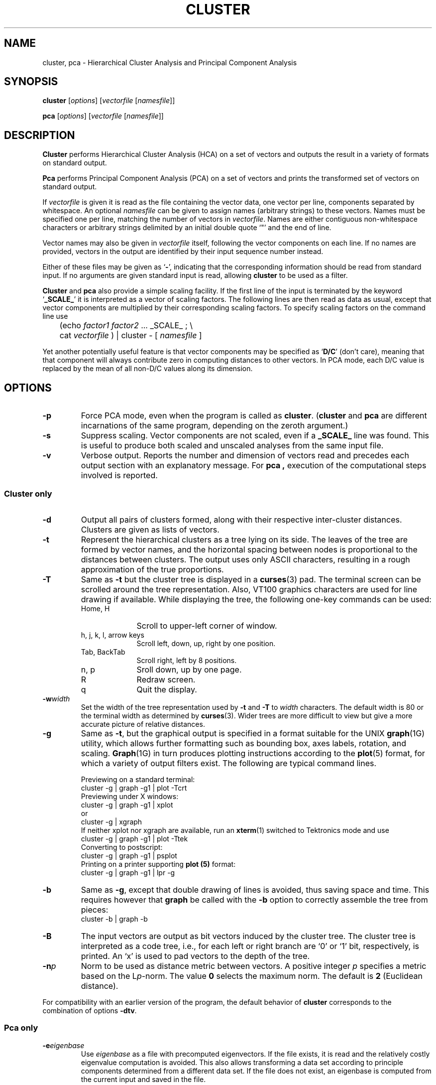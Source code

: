 .\" $Header: /cvs/pyrobot/tools/cluster/cluster.man,v 1.1 2002/07/03 01:08:51 dblank Exp $
.TH CLUSTER L "$Date: 2002/07/03 01:08:51 $"
.SH NAME
cluster, pca \- Hierarchical Cluster Analysis and Principal Component Analysis
.SH SYNOPSIS
.B cluster
.RI [ options ]
.RI [ vectorfile 
.RI [ namesfile ]]
.LP
.B pca
.RI [ options ]
.RI [ vectorfile
.RI [ namesfile ]]
.SH DESCRIPTION
.B Cluster
performs Hierarchical Cluster Analysis (HCA) on a set of vectors and
outputs the result in a variety of formats on standard output.
.PP
.B Pca
performs Principal Component Analysis (PCA) on a set of vectors and
prints the transformed set of vectors on standard output.
.PP
If
.I vectorfile
is given it is read as the file containing the vector data,
one vector per line, components separated by whitespace.
An optional
.I namesfile
can be given to assign names (arbitrary strings) to these vectors.
Names must be specified one per line, matching the number of vectors in
.IR vectorfile .
Names are either contiguous non-whitespace characters or arbitrary strings
delimited by an initial double quote `"' and the end of line.
.PP
Vector names may also be given in
.I vectorfile
itself, following the vector components on each line.
If no names
are provided, vectors in the output are identified by their input sequence
number instead.
.PP
Either of these files may be given as
.RB ` - ',
indicating that the
corresponding information should be read from standard input.
If no arguments are given standard input is read,
allowing
.B cluster
to be used as a filter.
.PP
.B Cluster
and
.B pca
also provide a simple scaling facility.
If the first line of the input is terminated by the keyword
.RB ` _SCALE_ '
it is interpreted as a vector of scaling factors.
The following lines are then
read as data as usual, except that vector components are multiplied by
their corresponding scaling factors.
To specify scaling factors on the command line use
.br
	(echo
.I factor1
.I factor2
\&... _SCALE_ ; \e
.br
	cat
.I vectorfile
) | cluster - [
.I namesfile
]
.PP
Yet another potentially useful feature is that vector components may be
specified as
.RB ` D/C '
(don't care), meaning that that component will always
contribute zero in computing distances to other vectors.
In PCA mode, each D/C value is replaced by the mean of all non-D/C values
along its dimension.
.SH OPTIONS
.TP
.B -p
Force PCA mode, even when the program is called as
.BR cluster .
.RB ( cluster
and
.B pca
are different incarnations of the same program, depending on the
zeroth argument.)
.TP
.B -s
Suppress scaling.
Vector components are not scaled, even if a
.B _SCALE_
line was found.
This is useful to produce both scaled and unscaled analyses from the
same input file.
.TP
.B -v
Verbose output. Reports the number and dimension of vectors read
and precedes each output section with an explanatory message.
For
.B pca ,
execution of the computational steps involved is reported.
.SS "Cluster only"
.TP
.B -d
Output all pairs of clusters formed, along with their respective
inter-cluster distances.
Clusters are given as lists of vectors.
.TP
.B -t
Represent the hierarchical clusters as a tree lying on its side.
The leaves of the tree are formed by vector names, and the
horizontal spacing between nodes is proportional to the distances
between clusters.
The output uses only ASCII characters, resulting in a rough approximation
of the true proportions.
.TP
.B -T
Same as
.B -t
but the cluster tree is displayed in a
.BR curses (3)
pad.  The terminal screen can be scrolled around the tree representation.
Also, VT100 graphics characters are used for line drawing if available.
While displaying the tree, the following one-key commands can be used:
.RS
.PD 0
.TP 10
Home, H
Scroll to upper-left corner of window.
.TP
h, j, k, l, arrow keys
Scroll left, down, up, right by one position.
.TP
Tab, BackTab
Scroll right, left by 8 positions.
.TP
n, p
Sroll down, up by one page.
.TP
R
Redraw screen.
.TP
q
Quit the display.
.PD
.RE
.TP
.BI -w width
Set the width of the tree representation used by
.B -t
and
.B -T
to
.I width
characters.
The default width is 80 or the terminal width as determined by
.BR curses (3).
Wider trees are more difficult to view but give a more accurate picture
of relative distances.
.TP
.B -g
Same as
.BR -t ,
but the graphical output is specified in a format suitable for the
UNIX
.BR graph (1G)
utility, which allows further formatting such as bounding box,
axes labels, rotation, and scaling.
.BR Graph (1G)
in turn produces plotting instructions according to the
.BR plot (5)
format, for which a variety of output filters exist.
The following are typical command lines.
.br
.sp 1
Previewing on a standard terminal:
.br
	cluster -g | graph -g1 | plot -Tcrt
.br
Previewing under X windows:
.br
	cluster -g  | graph -g1 | xplot
.br
or
.br
	cluster -g  | xgraph
.br
If neither xplot nor xgraph are available, run an
.BR xterm (1)
switched to Tektronics mode and use
.br
	cluster -g | graph -g1 | plot -Ttek
.br
Converting to postscript:
.br
	cluster -g | graph -g1 | psplot
.br
Printing on a printer supporting
.B plot (5)
format:
.br
	cluster -g | graph -g1 | lpr -g 
.br
.TP
.B -b
Same as
.BR -g ,
except that double drawing of lines is avoided, thus saving space and time.
This requires however that
.B graph
be called with the
.B -b
option to correctly assemble the tree from pieces:
.br
	cluster -b | graph -b
.TP
.B -B
The input vectors are output as bit vectors induced by the cluster tree.
The cluster tree is interpreted as a code tree, i.e., for each left or right
branch are `0' or `1' bit, respectively, is printed.
An `x' is used to pad vectors to the depth of the tree.
.TP
.BI -n p
Norm to be used as distance metric between vectors.
A positive integer
.I p
specifies a metric based on the L\c
.IR p -norm.
The value
.B 0
selects the maximum norm.
The default is
.B 2
(Euclidean distance).
.PP
For compatibility with an earlier version of the program, the default
behavior of
.B cluster
corresponds to the combination of options
.BR -dtv .
.SS "Pca only"
.TP
.BI -e eigenbase
Use
.I eigenbase
as a file with precomputed eigenvectors.
If the file exists, it is read and the relatively costly eigenvalue
computation is avoided.
This also allows transforming a data set according to principle components
determined from a different data set.
If the file does not exist, an eigenbase is computed from the current
input and saved in the file.
.TP
.BI -c pc1,pc2,...
Select a subset of the principal components for output, as typically
used for dimensionality reduction of vector sets.
Components of the transformed vectors are listed in the order
specified by the comma-separated list of numbers
.IR pc1 , pc2 ,...
For example,
.B "-c4,2"
prints the fourth and second principal components (in that order).
.TP
.B -E
Output the eigenvalues instead of the transformed input vectors.
Eigenvalues are printed in descending order or as specified by the
.B -c
option.
This option forces recomputation of the eigenbase even if an existing
file is specified with the
.B -e
option.
.SH BUGS
Halfhearted error handling.
If vectors and names are given in the same
file, the name at the end of the first line must be a non-numerical string,
or it will be mistaken as a vector component.
.PP
The vector names at the leaves of the cluster tree tend to
stretch beyond the bounding box of the plot.
This is a feature since 
.B cluster
leaves the graphing process entirely to
.BR graph (1G),
which doesn't care about the length of strings.
This can be corrected by explicitly specifying an upper limit for the x
coordinate.
.PP
The clustering algorithm could be optimized further.
.SH "SEE ALSO"
graph(1G), plot(5), plot(1G), xplot(1), xgraph(1), xterm(1),
psplot(1), curses(3), lpr(1).
.SH AUTHORS
Original version by Yoshiro Miyata (miyata@boulder.colorado.edu).
.br
Minor fixes, various options,
.BR curses (3)
support,
.BR graph (1G)
output and PCA addition by Andreas Stolcke (stolcke@icsi.berkeley.edu).
.br
Scaling and algorithm improvements suggested by Steve Omohundro
(om@icsi.berkeley.edu).
.br
Don't care values suggested by Kim Daugherty (kimd@gizmo.usc.edu).
.br
Bit vector output suggested by Joseph Devlin (jdevlin@maestro.usc.edu).
.br
The algorithms for eigenvalue computation and Gaussian elimination
were adapted from
.I "Numerical Recipes in C" 
by Press, Flannery, Teukolsky & Vetterling.
.br
Finally, this program is freely distributable, but nobody should try to make
money off of it, and it would be nice if researchers using it 
acknowledged the people mentioned above.
